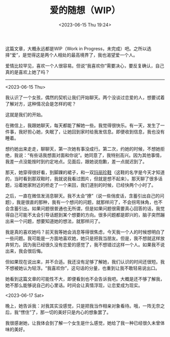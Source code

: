 #+TITLE: 爱的随想（WIP）
#+DATE: <2023-06-15 Thu 19:24>
#+TAGS[]: 随笔

这篇文章，大概永远都是WIP（Work in Progress，未完成）吧。之所以选择“爱”，是觉得这是两个人相处的最高境界了，我也渴望爱一个人。

爱情比较罕见，喜欢一个人很容易。但说“我喜欢你”需要决心，要反复确认，自己真的是喜欢上她了吗？

-----

<2023-06-15 Thu>

我认识了一个女孩，偶然的契机让我们开始聊天。两个没谈过恋爱的人，想要试着了解对方，这种情况会是怎样的呢？

这就是我们的开始。

在微信上，我跟她聊天，每天都能了解她一些。我觉得很快乐。有一天，发生了一件事，我好担心她，失眠了，让她回到家时给我发信息。即便收到信息，我也没有睡着。

想约她出来走走，聊聊天，第一次她有事没成行。第二次，约她的时候，不想她拒绝，我说：“有些话我想面对面和你说”。她同意了，我特别高兴。因为其他事情，我差一点没能按时到约定地点。见面后，跟她说抱歉，差一点就迟到了。

那天，她穿得很好看，到脚踝的裙子，和一双[[https://zh.wikipedia.org/wiki/%E7%8E%9B%E4%B8%BD%E7%8F%8D%E9%9E%8B][玛丽珍鞋]]（这鞋的名字是今天才知道的，当时看到那双鞋时，我就说我看过图片，但就是想不起来）。那天聊了很多话题，沿着她家附近的桥走了一个来回，我们道别的时候，已经快两个小时了。

之后，一直在微信发消息聊天。我不太会“撩”（说一些俏皮话，含蓄引出自己的问题），我是很直的那种，我有一个想问的问题，就那样问了，不会拐弯抹角，也不会含蓄引出。如果问题很普通也无所谓，但是如果问题很需要真心回答的话，我觉得自己可能不太会引导话题到某个想要的方向。很多问题都是即兴的，脑子突然蹦出来一个问题，想要知道她的想法，就那样问了。

我是真的喜欢她吗？前天我等她会消息等得很焦虑，今天我一个人的时候想明白了一些问题。我可能是一方面地喜欢她，她只是把我当朋友。但是，我不想就这样放弃努力。因为我已经很久没有恋爱的感觉了，我不想错过这样一个人。如果我不说出来，我会很后悔。

但如果现在说出来，并不合适。我还没有足够了解她，我们认识的时间还很短。我不想被她认为轻浮。“我喜欢你”，这句话的分量，也重到让我不敢轻易说出口。

她看到这篇文章的可能性不大，即便看到也不会告诉我吧。大概是还不够了解我，她不那么能够说自己的心里话。时间会让真情浮现，让恋爱成为现实。

<2023-06-17 Sat>

晚上，她告诉我：对我其实没感觉，只是把我当作相亲对象看待。哦，一阵无奈之后，我“愣住”了，那一切的美好只是内心的想象罢了。

我很感谢她，让我体会到了解一个女生是什么感觉，她给了我一种已经很久未曾体味的美好。
